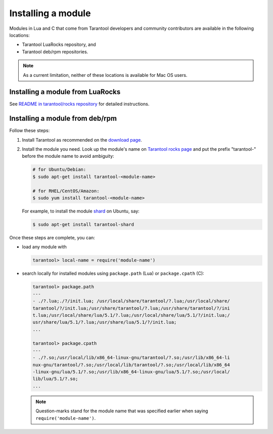 .. _app_server-installing_module:

================================================================================
Installing a module
================================================================================

Modules in Lua and C that come from Tarantool developers and community
contributors are available in the following locations:

* Tarantool LuaRocks repository, and
* Tarantool deb/rpm repositories.
 
.. NOTE::

   As a current limitation, neither of these locations is available for Mac OS
   users.

.. _app_server-installing_module_luarocks:

--------------------------------------------------------------------------------
Installing a module from LuaRocks
--------------------------------------------------------------------------------

See
`README in tarantool/rocks repository <https://github.com/tarantool/rocks#installing-a-module-from-luarocks>`_
for detailed instructions.

.. _app_server-installing_module_debrpm:

--------------------------------------------------------------------------------
Installing a module from deb/rpm
--------------------------------------------------------------------------------

Follow these steps:

1. Install Tarantool as recommended on the
   `download page <http://tarantool.org/download.html>`_.

2. Install the module you need. Look up the module's name on 
   `Tarantool rocks page <http://tarantool.org/rocks.html>`_ and put the prefix
   "tarantool-" before the module name to avoid ambiguity:
 
   .. code-block:: bash

      # for Ubuntu/Debian:
      $ sudo apt-get install tarantool-<module-name>
 
      # for RHEL/CentOS/Amazon:
      $ sudo yum install tarantool-<module-name>

   For example, to install the module
   `shard <http://github.com/tarantool/shard>`_ on Ubuntu, say:

   .. code-block:: bash

      $ sudo apt-get install tarantool-shard

Once these steps are complete, you can:

* load any module with

  .. code-block:: bash

     tarantool> local-name = require('module-name')

* search locally for installed modules using ``package.path`` (Lua) or
  ``package.cpath`` (C):
  
  .. code-block:: bash
  
     tarantool> package.path
     ---
     - ./?.lua;./?/init.lua; /usr/local/share/tarantool/?.lua;/usr/local/share/
     tarantool/?/init.lua;/usr/share/tarantool/?.lua;/usr/share/tarantool/?/ini
     t.lua;/usr/local/share/lua/5.1/?.lua;/usr/local/share/lua/5.1/?/init.lua;/
     usr/share/lua/5.1/?.lua;/usr/share/lua/5.1/?/init.lua;
     ...
     
     tarantool> package.cpath
     ---
     - ./?.so;/usr/local/lib/x86_64-linux-gnu/tarantool/?.so;/usr/lib/x86_64-li
     nux-gnu/tarantool/?.so;/usr/local/lib/tarantool/?.so;/usr/local/lib/x86_64
     -linux-gnu/lua/5.1/?.so;/usr/lib/x86_64-linux-gnu/lua/5.1/?.so;/usr/local/
     lib/lua/5.1/?.so;
     ...
     
  .. NOTE::

     Question-marks stand for the module name that was specified earlier when
     saying ``require('module-name')``.
